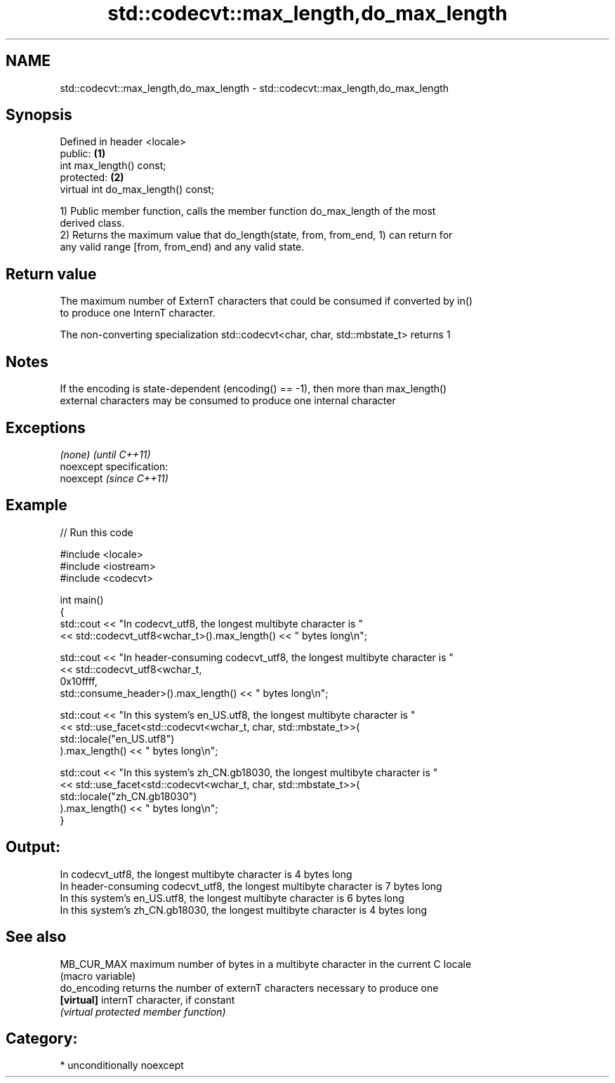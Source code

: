 .TH std::codecvt::max_length,do_max_length 3 "2017.04.02" "http://cppreference.com" "C++ Standard Libary"
.SH NAME
std::codecvt::max_length,do_max_length \- std::codecvt::max_length,do_max_length

.SH Synopsis
   Defined in header <locale>
   public:                            \fB(1)\fP
   int max_length() const;
   protected:                         \fB(2)\fP
   virtual int do_max_length() const;

   1) Public member function, calls the member function do_max_length of the most
   derived class.
   2) Returns the maximum value that do_length(state, from, from_end, 1) can return for
   any valid range [from, from_end) and any valid state.

.SH Return value

   The maximum number of ExternT characters that could be consumed if converted by in()
   to produce one InternT character.

   The non-converting specialization std::codecvt<char, char, std::mbstate_t> returns 1

.SH Notes

   If the encoding is state-dependent (encoding() == -1), then more than max_length()
   external characters may be consumed to produce one internal character

.SH Exceptions

   \fI(none)\fP                    \fI(until C++11)\fP
   noexcept specification:  
   noexcept                  \fI(since C++11)\fP
     

.SH Example

   
// Run this code

 #include <locale>
 #include <iostream>
 #include <codecvt>
  
 int main()
 {
     std::cout << "In codecvt_utf8, the longest multibyte character is "
               << std::codecvt_utf8<wchar_t>().max_length() << " bytes long\\n";
  
     std::cout << "In header-consuming codecvt_utf8, the longest multibyte character is "
               << std::codecvt_utf8<wchar_t,
                                    0x10ffff,
                                    std::consume_header>().max_length() << " bytes long\\n";
  
     std::cout << "In this system's en_US.utf8, the longest multibyte character is "
               << std::use_facet<std::codecvt<wchar_t, char, std::mbstate_t>>(
                     std::locale("en_US.utf8")
               ).max_length() << " bytes long\\n";
  
     std::cout << "In this system's zh_CN.gb18030, the longest multibyte character is "
               << std::use_facet<std::codecvt<wchar_t, char, std::mbstate_t>>(
                     std::locale("zh_CN.gb18030")
               ).max_length() << " bytes long\\n";
 }

.SH Output:

 In codecvt_utf8, the longest multibyte character is 4 bytes long
 In header-consuming codecvt_utf8, the longest multibyte character is 7 bytes long
 In this system's en_US.utf8, the longest multibyte character is 6 bytes long
 In this system's zh_CN.gb18030, the longest multibyte character is 4 bytes long

.SH See also

   MB_CUR_MAX  maximum number of bytes in a multibyte character in the current C locale
               (macro variable) 
   do_encoding returns the number of externT characters necessary to produce one
   \fB[virtual]\fP   internT character, if constant
               \fI(virtual protected member function)\fP 

.SH Category:

     * unconditionally noexcept
